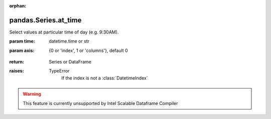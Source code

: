 .. _pandas.Series.at_time:

:orphan:

pandas.Series.at_time
*********************

Select values at particular time of day (e.g. 9:30AM).

:param time:
    datetime.time or str

:param axis:
    {0 or 'index', 1 or 'columns'}, default 0

        .. versionadded:: 0.24.0

:return: Series or DataFrame

:raises:
    TypeError
        If the index is not  a :class:`DatetimeIndex`



.. warning::
    This feature is currently unsupported by Intel Scalable Dataframe Compiler

